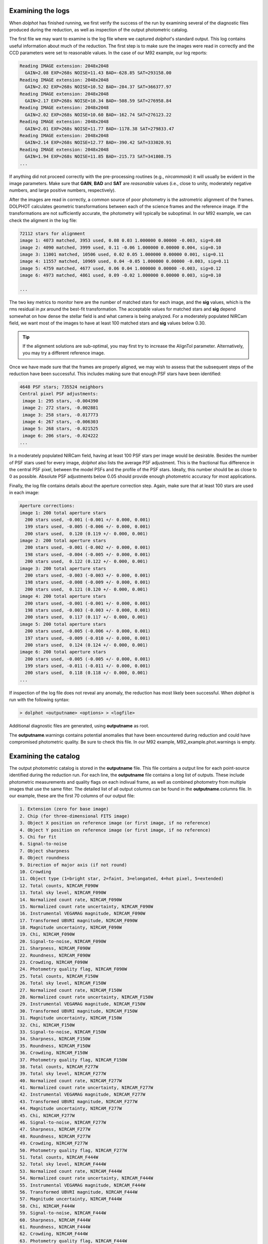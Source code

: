 Examining the logs
============
When *dolphot* has finished running, we first verify the success of the run by examining several of the diagnostic files produced during the reduction, as well as inspection of the output photometric catalog.

The first file we may want to examine is the log file where we captured *dolphot*'s standard output. This log contains useful information about much of the reduction. The first step is to make sure the images were read in correctly and the CCD parameters were set to reasonable values. In the case of our M92 example, our log reports:

.. code-block:: bash

  Reading IMAGE extension: 2048x2048
    GAIN=2.08 EXP=268s NOISE=11.43 BAD=-628.85 SAT=293158.00
  Reading IMAGE extension: 2048x2048
    GAIN=2.02 EXP=268s NOISE=10.52 BAD=-284.37 SAT=366377.97
  Reading IMAGE extension: 2048x2048
    GAIN=2.17 EXP=268s NOISE=10.34 BAD=-508.59 SAT=276958.84
  Reading IMAGE extension: 2048x2048
    GAIN=2.02 EXP=268s NOISE=10.60 BAD=-162.74 SAT=276123.22
  Reading IMAGE extension: 2048x2048
    GAIN=2.01 EXP=268s NOISE=11.77 BAD=-1178.38 SAT=279833.47
  Reading IMAGE extension: 2048x2048
    GAIN=2.14 EXP=268s NOISE=12.77 BAD=-390.42 SAT=333020.91
  Reading IMAGE extension: 2048x2048
    GAIN=1.94 EXP=268s NOISE=11.85 BAD=-215.73 SAT=341808.75
  ...
  
If anything did not proceed correctly with the pre-processing routines (e.g., *nircammask*) it will usually be evident in the image parameters. Make sure that **GAIN**, **BAD** and **SAT** are *reasonable* values (i.e., close to unity, moderately negative numbers, and large positive numbers, respectively). 

After the images are read in correctly, a common source of poor photometry is the astrometric alignment of the frames. DOLPHOT calculates geometric transformations between each of the science frames and the reference image. If the transformations are not sufficiently accurate, the photometry will typically be suboptimal. In our M92 example, we can check the aligment in the log file:

.. code-block:: bash

  72112 stars for alignment
  image 1: 4073 matched, 3953 used, 0.08 0.03 1.000000 0.00000 -0.003, sig=0.08
  image 2: 4090 matched, 3999 used, 0.11 -0.06 1.000000 0.00000 0.004, sig=0.10
  image 3: 11001 matched, 10506 used, 0.02 0.05 1.000000 0.00000 0.001, sig=0.11
  image 4: 11557 matched, 10969 used, 0.04 -0.05 1.000000 0.00000 -0.003, sig=0.11
  image 5: 4759 matched, 4677 used, 0.06 0.04 1.000000 0.00000 -0.003, sig=0.12
  image 6: 4973 matched, 4861 used, 0.09 -0.02 1.000000 0.00000 0.003, sig=0.10

  ...
  
The two key metrics to monitor here are the number of matched stars for each image, and the **sig** values, which is the rms residual in *px* around the best-fit transformation. The acceptable values for matched stars and **sig** depend somewhat on how dense the stellar field is and what camera is being analyzed. For a moderately populated NIRCam field, we want most of the images to have at least 100 matched stars and **sig** values below 0.30. 

.. tip::
  If the alignment solutions are sub-optimal, you may first try to increase the AlignTol parameter.  Alternatively, you may try a different reference image.

Once we have made sure that the frames are properly aligned, we may wish to assess that the subsequent steps of the reduction have been successful. This includes making sure that enough PSF stars have been identified:

.. code-block:: bash

  4648 PSF stars; 735524 neighbors
  Central pixel PSF adjustments:
   image 1: 295 stars, -0.004390
   image 2: 272 stars, -0.002881
   image 3: 258 stars, -0.017773
   image 4: 267 stars, -0.006303
   image 5: 268 stars, -0.021525
   image 6: 206 stars, -0.024222
  ...
  
In a moderately populated NIRCam field, having at least 100 PSF stars per image would be desirable. Besides the number of PSF stars used for every image, *dolphot* also lists the average PSF adjustment. This is the fractional flux difference in the central PSF pixel, between the model PSFs and the profile of the PSF stars. Ideally, this number should be as close to 0 as possible. Absolute PSF adjustments below 0.05 should provide enough photometric accuracy for most applications.


Finally, the log file contains details about the aperture correction step. Again, make sure that at least 100 stars are used in each image:

.. code-block:: bash

  Aperture corrections:
  image 1: 200 total aperture stars
    200 stars used, -0.001 (-0.001 +/- 0.000, 0.001)
    199 stars used, -0.005 (-0.006 +/- 0.000, 0.001)
    200 stars used,  0.120 (0.119 +/- 0.000, 0.001)
  image 2: 200 total aperture stars
    200 stars used, -0.001 (-0.002 +/- 0.000, 0.001)
    198 stars used, -0.004 (-0.005 +/- 0.000, 0.001)
    200 stars used,  0.122 (0.122 +/- 0.000, 0.001)
  image 3: 200 total aperture stars
    200 stars used, -0.003 (-0.003 +/- 0.000, 0.001)
    198 stars used, -0.008 (-0.009 +/- 0.000, 0.001)
    200 stars used,  0.121 (0.120 +/- 0.000, 0.001)
  image 4: 200 total aperture stars
    200 stars used, -0.001 (-0.001 +/- 0.000, 0.001)
    198 stars used, -0.003 (-0.003 +/- 0.000, 0.001)
    200 stars used,  0.117 (0.117 +/- 0.000, 0.001)
  image 5: 200 total aperture stars
    200 stars used, -0.005 (-0.006 +/- 0.000, 0.001)
    197 stars used, -0.009 (-0.010 +/- 0.000, 0.001)
    200 stars used,  0.124 (0.124 +/- 0.000, 0.001)
  image 6: 200 total aperture stars
    200 stars used, -0.005 (-0.005 +/- 0.000, 0.001)
    199 stars used, -0.011 (-0.011 +/- 0.000, 0.001)
    200 stars used,  0.118 (0.118 +/- 0.000, 0.001)
  ...

If inspection of the log file does not reveal any anomaly, the reduction has most likely been successful. When *dolphot* is run with the following syntax:

.. code-block:: bash

  > dolphot <outputname> <options> > <logfile>



Additional diagnostic files are generated, using **outputname** as root. 

.. note::
The **outputname**.warnings contains potential anomalies that have been encountered during reduction and could have compromised photometric quality. Be sure to check this file. In our M92 example, M92_example.phot.warnings is empty.


Examining the catalog
============
  
The output photometric catalog is stored in the **outputname** file. This file contains a output line for each point-source identified during the reduction run. For each line, the **outputname** file contains a long list of outputs. These include photometric measurements and quality flags on each indivual frame, as well as combined photometry from multiple images that use the same filter. The detailed list of all output columns can be found in the **outputname**.columns file. In our example, these are the first 70 columns of our output file:

.. code-block:: bash

  1. Extension (zero for base image)
  2. Chip (for three-dimensional FITS image)
  3. Object X position on reference image (or first image, if no reference)
  4. Object Y position on reference image (or first image, if no reference)
  5. Chi for fit
  6. Signal-to-noise
  7. Object sharpness
  8. Object roundness
  9. Direction of major axis (if not round)
  10. Crowding
  11. Object type (1=bright star, 2=faint, 3=elongated, 4=hot pixel, 5=extended)
  12. Total counts, NIRCAM_F090W
  13. Total sky level, NIRCAM_F090W
  14. Normalized count rate, NIRCAM_F090W
  15. Normalized count rate uncertainty, NIRCAM_F090W
  16. Instrumental VEGAMAG magnitude, NIRCAM_F090W
  17. Transformed UBVRI magnitude, NIRCAM_F090W
  18. Magnitude uncertainty, NIRCAM_F090W
  19. Chi, NIRCAM_F090W
  20. Signal-to-noise, NIRCAM_F090W
  21. Sharpness, NIRCAM_F090W
  22. Roundness, NIRCAM_F090W
  23. Crowding, NIRCAM_F090W
  24. Photometry quality flag, NIRCAM_F090W
  25. Total counts, NIRCAM_F150W
  26. Total sky level, NIRCAM_F150W
  27. Normalized count rate, NIRCAM_F150W
  28. Normalized count rate uncertainty, NIRCAM_F150W
  29. Instrumental VEGAMAG magnitude, NIRCAM_F150W
  30. Transformed UBVRI magnitude, NIRCAM_F150W
  31. Magnitude uncertainty, NIRCAM_F150W
  32. Chi, NIRCAM_F150W
  33. Signal-to-noise, NIRCAM_F150W
  34. Sharpness, NIRCAM_F150W
  35. Roundness, NIRCAM_F150W
  36. Crowding, NIRCAM_F150W
  37. Photometry quality flag, NIRCAM_F150W
  38. Total counts, NIRCAM_F277W
  39. Total sky level, NIRCAM_F277W
  40. Normalized count rate, NIRCAM_F277W
  41. Normalized count rate uncertainty, NIRCAM_F277W
  42. Instrumental VEGAMAG magnitude, NIRCAM_F277W
  43. Transformed UBVRI magnitude, NIRCAM_F277W
  44. Magnitude uncertainty, NIRCAM_F277W
  45. Chi, NIRCAM_F277W
  46. Signal-to-noise, NIRCAM_F277W
  47. Sharpness, NIRCAM_F277W
  48. Roundness, NIRCAM_F277W
  49. Crowding, NIRCAM_F277W
  50. Photometry quality flag, NIRCAM_F277W
  51. Total counts, NIRCAM_F444W
  52. Total sky level, NIRCAM_F444W
  53. Normalized count rate, NIRCAM_F444W
  54. Normalized count rate uncertainty, NIRCAM_F444W
  55. Instrumental VEGAMAG magnitude, NIRCAM_F444W
  56. Transformed UBVRI magnitude, NIRCAM_F444W
  57. Magnitude uncertainty, NIRCAM_F444W
  58. Chi, NIRCAM_F444W
  59. Signal-to-noise, NIRCAM_F444W
  60. Sharpness, NIRCAM_F444W
  61. Roundness, NIRCAM_F444W
  62. Crowding, NIRCAM_F444W
  63. Photometry quality flag, NIRCAM_F444W
  64. Measured counts, jw01334001001_02101_00001_nrca1_cal (NIRCAM_F090W, 268.4 sec)
  65. Measured sky level, jw01334001001_02101_00001_nrca1_cal (NIRCAM_F090W, 268.4 sec)
  66. Normalized count rate, jw01334001001_02101_00001_nrca1_cal (NIRCAM_F090W, 268.4 sec)
  67. Normalized count rate uncertainty, jw01334001001_02101_00001_nrca1_cal (NIRCAM_F090W, 268.4 sec)
  68. Instrumental VEGAMAG magnitude, jw01334001001_02101_00001_nrca1_cal (NIRCAM_F090W, 268.4 sec)
  69. Transformed UBVRI magnitude, jw01334001001_02101_00001_nrca1_cal (NIRCAM_F090W, 268.4 sec)
  70. Magnitude uncertainty, jw01334001001_02101_00001_nrca1_cal (NIRCAM_F090W, 268.4 sec)
  ...


While the frame-by-frame photometric output (columns 64 and below, in our example) can be useful for, e.g. variable star work, for the purpose of generating a photometric catlog, we are only interested in the global properties of the source (columns 3-11) and in the combined photometry properties (columns 12-63). For example, we can use these quantities to perform a first inspection of the photometry. In our example, we can see in the plot below that the photometric error and the signal-to-noise follow expected and well-defined trends as function of source magnitude. The sharpness values (see `Culling the catalog <../catalogs.srt>`_ for more details) are also close to 0 for a large range of magnitudes, demonstrating the good outcome of the PSF-photometry. 

.. figure:: ../images/M92_Doc_Catplot.png
  :width: 800
